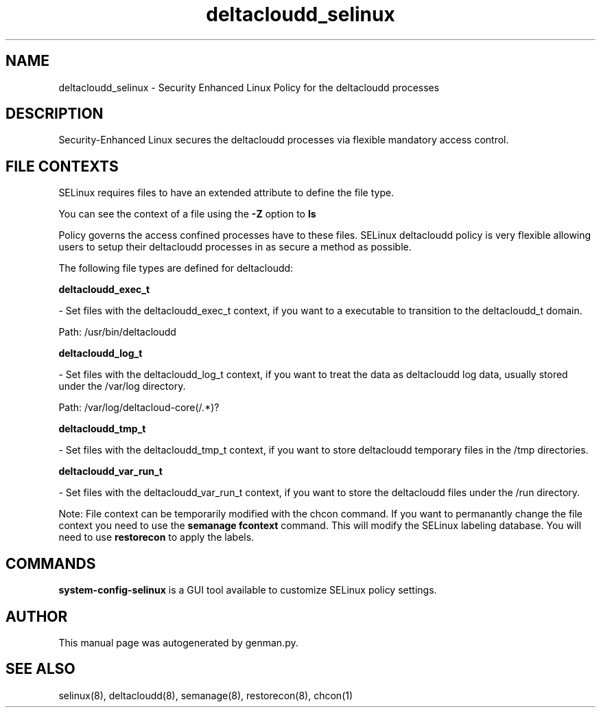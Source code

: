 .TH  "deltacloudd_selinux"  "8"  "deltacloudd" "dwalsh@redhat.com" "deltacloudd SELinux Policy documentation"
.SH "NAME"
deltacloudd_selinux \- Security Enhanced Linux Policy for the deltacloudd processes
.SH "DESCRIPTION"

Security-Enhanced Linux secures the deltacloudd processes via flexible mandatory access
control.  
.SH FILE CONTEXTS
SELinux requires files to have an extended attribute to define the file type. 
.PP
You can see the context of a file using the \fB\-Z\fP option to \fBls\bP
.PP
Policy governs the access confined processes have to these files. 
SELinux deltacloudd policy is very flexible allowing users to setup their deltacloudd processes in as secure a method as possible.
.PP 
The following file types are defined for deltacloudd:


.EX
.B deltacloudd_exec_t 
.EE

- Set files with the deltacloudd_exec_t context, if you want to a executable to transition to the deltacloudd_t domain.

.br
Path: 
/usr/bin/deltacloudd

.EX
.B deltacloudd_log_t 
.EE

- Set files with the deltacloudd_log_t context, if you want to treat the data as deltacloudd log data, usually stored under the /var/log directory.

.br
Path: 
/var/log/deltacloud-core(/.*)?

.EX
.B deltacloudd_tmp_t 
.EE

- Set files with the deltacloudd_tmp_t context, if you want to store deltacloudd temporary files in the /tmp directories.


.EX
.B deltacloudd_var_run_t 
.EE

- Set files with the deltacloudd_var_run_t context, if you want to store the deltacloudd files under the /run directory.

Note: File context can be temporarily modified with the chcon command.  If you want to permanantly change the file context you need to use the 
.B semanage fcontext 
command.  This will modify the SELinux labeling database.  You will need to use
.B restorecon
to apply the labels.

.SH "COMMANDS"

.PP
.B system-config-selinux 
is a GUI tool available to customize SELinux policy settings.

.SH AUTHOR	
This manual page was autogenerated by genman.py.

.SH "SEE ALSO"
selinux(8), deltacloudd(8), semanage(8), restorecon(8), chcon(1)
